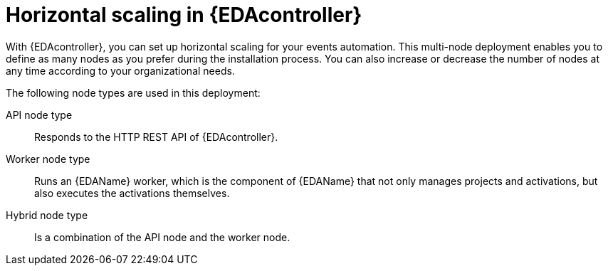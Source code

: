 [id="con-hs-eda-controller"]

= Horizontal scaling in {EDAcontroller} 

With {EDAcontroller}, you can set up horizontal scaling for your events automation. This multi-node deployment enables you to define as many nodes as you prefer during the installation process. You can also increase or decrease the number of nodes at any time according to your organizational needs.

The following node types are used in this deployment:

API node type:: Responds to the HTTP REST API of {EDAcontroller}.
Worker node type:: Runs an {EDAName} worker, which is the component of {EDAName} that not only manages projects and activations, but also executes the activations themselves.
Hybrid node type:: Is a combination of the API node and the worker node.

// This content is used in RPM installation
ifdef::aap-install[]
The following example shows how you can set up an inventory file for horizontal scaling of {EDAcontroller} on {RHEL} VMs using the host group name `[automationedacontroller]` and the node type variable `eda_node_type`:

-----
[automationedacontroller]

3.88.116.111
routable_hostname=automationedacontroller-api.example.com eda_node_type=api

# worker node
3.88.116.112 routable_hostname=automationedacontroller-api.example.com eda_node_type=worker
-----
endif::aap-install[]

// This content is used in Containerized installation
ifdef::container-install[]
The following example shows how you can set up an inventory file for horizontal scaling of {EDAcontroller} on {RHEL} VMs using the host group name `[automationeda]` and the node type variable `eda_type`:

-----
[automationeda]

3.88.116.111
routable_hostname=automationeda-api.example.com eda_type=api

# worker node
3.88.116.112 routable_hostname=automationeda-api.example.com eda_type=worker
-----
endif::container-install[]